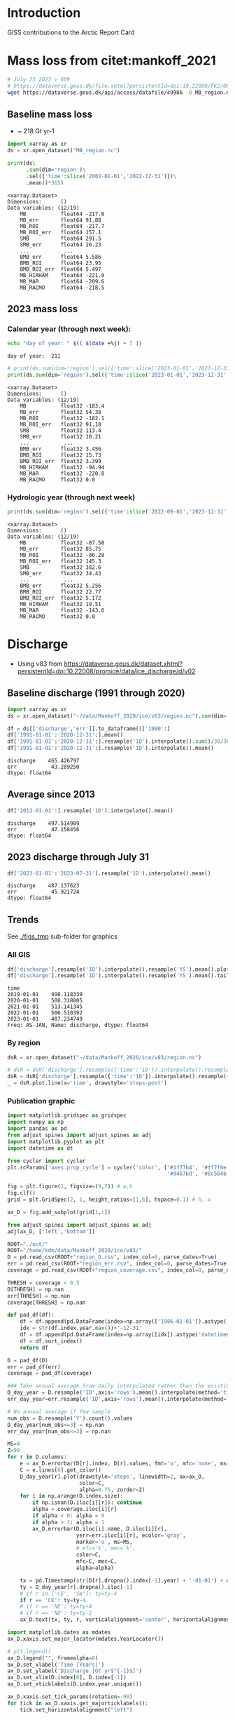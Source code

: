 
#+PROPERTY: header-args:jupyter-python+ :session ARC2023

* Table of contents                               :toc_4:noexport:
- [[#introduction][Introduction]]
- [[#mass-loss-from-citetmankoff_2021][Mass loss from citet:mankoff_2021]]
  - [[#baseline-mass-loss][Baseline mass loss]]
  - [[#2023-mass-loss][2023 mass loss]]
    - [[#calendar-year-through-next-week][Calendar year (through next week):]]
    - [[#hydrologic-year-through-next-week][Hydrologic year (through next week)]]
- [[#discharge][Discharge]]
  - [[#baseline-discharge-1991-through-2020][Baseline discharge (1991 through 2020)]]
  - [[#average-since-2013][Average since 2013]]
  - [[#2023-discharge-through-july-31][2023 discharge through July 31]]
  - [[#trends][Trends]]
    - [[#all-gis][All GIS]]
    - [[#by-region][By region]]
    - [[#publication-graphic][Publication graphic]]
- [[#greenland-outline][Greenland outline]]
- [[#bare-ice-area][Bare ice area]]
- [[#melt][Melt]]
  - [[#figure][Figure]]
- [[#promice-in-situ--point-obs][PROMICE In situ / Point obs]]

* Introduction
:PROPERTIES:
:header-args: :session ARC :dir .
:END:

GISS contributions to the Arctic Report Card

* Mass loss from citet:mankoff_2021

#+BEGIN_SRC bash :exports both :results verbatim
# July 23 2023 v 609
# https://dataverse.geus.dk/file.xhtml?persistentId=doi:10.22008/FK2/OHI23Z/CU1ITY&version=609.0
wget https://dataverse.geus.dk/api/access/datafile/49986 -O MB_region.nc
#+END_SRC

** Baseline mass loss

+ ~ 218 Gt yr-1

#+NAME: baseline_mass_loss
#+BEGIN_SRC jupyter-python :exports both :results verbatim
import xarray as xr
ds = xr.open_dataset("MB_region.nc")

print(ds\
      .sum(dim='region')\
      .sel({'time':slice('2002-01-01','2022-12-31')})\
      .mean()*365)
#+END_SRC

#+RESULTS: baseline_mass_loss
#+begin_example
<xarray.Dataset>
Dimensions:      ()
Data variables: (12/19)
    MB           float64 -217.8
    MB_err       float64 91.88
    MB_ROI       float64 -217.7
    MB_ROI_err   float64 157.1
    SMB          float64 291.5
    SMB_err      float64 26.23
    ...           ...
    BMB_err      float64 5.586
    BMB_ROI      float64 23.95
    BMB_ROI_err  float64 5.497
    MB_HIRHAM    float64 -221.9
    MB_MAR       float64 -209.6
    MB_RACMO     float64 -218.5
#+end_example

** 2023 mass loss

*** Calendar year (through next week):

#+BEGIN_SRC bash :exports both :results verbatim
echo "day of year: " $(( $(date +%j) + 7 ))
#+END_SRC

#+RESULTS:
: day of year:  211

#+BEGIN_SRC jupyter-python :exports both
# print(ds.sum(dim='region').sel({'time':slice('2023-01-01','2023-12-31')}).mean()*211) 
print(ds.sum(dim='region').sel({'time':slice('2023-01-01','2023-12-31')}).sum())
#+END_SRC

#+RESULTS:
#+begin_example
<xarray.Dataset>
Dimensions:      ()
Data variables: (12/19)
    MB           float32 -183.4
    MB_err       float32 54.38
    MB_ROI       float32 -182.1
    MB_ROI_err   float32 91.18
    SMB          float32 113.4
    SMB_err      float32 10.21
    ...           ...
    BMB_err      float32 3.456
    BMB_ROI      float32 15.73
    BMB_ROI_err  float32 3.399
    MB_HIRHAM    float32 -94.94
    MB_MAR       float32 -220.8
    MB_RACMO     float32 0.0
#+end_example

*** Hydrologic year (through next week)

#+BEGIN_SRC jupyter-python :exports both
print(ds.sum(dim='region').sel({'time':slice('2022-09-01','2023-12-31')}).sum())
#+END_SRC

#+RESULTS:
#+begin_example
<xarray.Dataset>
Dimensions:      ()
Data variables: (12/19)
    MB           float32 -87.58
    MB_err       float32 85.75
    MB_ROI       float32 -86.28
    MB_ROI_err   float32 145.3
    SMB          float32 382.6
    SMB_err      float32 34.43
    ...           ...
    BMB_err      float32 5.256
    BMB_ROI      float32 22.77
    BMB_ROI_err  float32 5.172
    MB_HIRHAM    float32 19.51
    MB_MAR       float32 -143.6
    MB_RACMO     float32 0.0
#+end_example


* Discharge

+ Using v83 from https://dataverse.geus.dk/dataset.xhtml?persistentId=doi:10.22008/promice/data/ice_discharge/d/v02

** Baseline discharge (1991 through 2020)

#+BEGIN_SRC jupyter-python :exports both
import xarray as xr
ds = xr.open_dataset("~/data/Mankoff_2020/ice/v83/region.nc").sum(dim='region')

df = ds[['discharge','err']].to_dataframe()['1990':]
df['1991-01-01':'2020-12-31':].mean()
df['1991-01-01':'2020-12-31':].resample('1D').interpolate().sum()/30/365
df['1991-01-01':'2020-12-31':].resample('1D').interpolate().mean()
#+END_SRC

#+RESULTS:
: discharge    465.426797
: err           43.289250
: dtype: float64



** Average since 2013

#+BEGIN_SRC jupyter-python :exports both
df['2013-01-01':].resample('1D').interpolate().mean()
#+END_SRC

#+RESULTS:
: discharge    497.514989
: err           47.158456
: dtype: float64

** 2023 discharge through July 31

#+BEGIN_SRC jupyter-python :exports both
df['2023-01-01':'2023-07-31'].resample('1D').interpolate().mean()
#+END_SRC

#+RESULTS:
: discharge    487.137623
: err           45.921724
: dtype: float64


** Trends

See [[./figs_tmp]] sub-folder for graphics

*** All GIS

#+BEGIN_SRC jupyter-python :exports both
df['discharge'].resample('1D').interpolate().resample('YS').mean().plot(drawstyle='steps-post')
df['discharge'].resample('1D').interpolate().resample('YS').mean().tail()
#+END_SRC

#+RESULTS:
:RESULTS:
: time
: 2019-01-01    498.118339
: 2020-01-01    508.318805
: 2021-01-01    513.141345
: 2022-01-01    506.510392
: 2023-01-01    487.234749
: Freq: AS-JAN, Name: discharge, dtype: float64
[[file:./figs_tmp/9ccb0fe30c87122c5f37c13618cb8086e8ab1ad9.png]]
:END:

*** By region

#+BEGIN_SRC jupyter-python :exports both
dsR = xr.open_dataset("~/data/Mankoff_2020/ice/v83/region.nc")

# dsR = dsR['discharge'].resample({'time':'1D'}).interpolate().resample({'time':'MS'}).mean()
dsR = dsR['discharge'].resample({'time':'1D'}).interpolate().resample({'time':'YS'}).mean()
_ = dsR.plot.line(x='time', drawstyle='steps-post')
#+END_SRC

#+RESULTS:
[[file:./figs_tmp/6742799f03de95bf9f5ff1e2cb55c7c1e55ede79.png]]


*** Publication graphic

#+BEGIN_SRC jupyter-python :results raw drawer :display text/plain :eval no-export
import matplotlib.gridspec as gridspec
import numpy as np
import pandas as pd
from adjust_spines import adjust_spines as adj
import matplotlib.pyplot as plt
import datetime as dt

from cycler import cycler
plt.rcParams['axes.prop_cycle'] = cycler('color', ['#1f77b4', '#ff7f0e', '#2ca02c', '#d62728', \
                                                   '#9467bd', '#8c564b', '#e377c2', '#bcbd22', '#17becf'])

fig = plt.figure(1, figsize=(9,7)) # w,h
fig.clf()
grid = plt.GridSpec(2, 1, height_ratios=[1,6], hspace=0.1) # h, w

ax_D = fig.add_subplot(grid[1,:])

from adjust_spines import adjust_spines as adj
adj(ax_D, ['left','bottom'])

ROOT="./out/"
ROOT="/home/kdm/data/Mankoff_2020/ice/v83/"
D = pd.read_csv(ROOT+"region_D.csv", index_col=0, parse_dates=True)
err = pd.read_csv(ROOT+"region_err.csv", index_col=0, parse_dates=True)
coverage = pd.read_csv(ROOT+"region_coverage.csv", index_col=0, parse_dates=True)

THRESH = coverage < 0.5
D[THRESH] = np.nan
err[THRESH] = np.nan
coverage[THRESH] = np.nan

def pad_df(df):
    df = df.append(pd.DataFrame(index=np.array(['1986-01-01']).astype('datetime64[ns]')), sort=True)
    idx = str(df.index.year.max())+'-12-31'
    df = df.append(pd.DataFrame(index=np.array([idx]).astype('datetime64[ns]')), sort=True)
    df = df.sort_index()
    return df

D = pad_df(D)
err = pad_df(err)
coverage = pad_df(coverage)

### Take annual average from daily interpolated rather than the existing samples.
D_day_year = D.resample('1D',axis='rows').mean().interpolate(method='time',limit_area='inside').resample('A',axis='rows').mean()
err_day_year=err.resample('1D',axis='rows').mean().interpolate(method='time',limit_area='inside').resample('A',axis='rows').mean()

# No annual average if few sample
num_obs = D.resample('Y').count().values
D_day_year[num_obs<=3] = np.nan
err_day_year[num_obs<=3] = np.nan

MS=4
Z=99
for r in D.columns:
    e = ax_D.errorbar(D[r].index, D[r].values, fmt='o', mfc='none', ms=MS)
    C = e.lines[0].get_color()
    D_day_year[r].plot(drawstyle='steps', linewidth=2, ax=ax_D,
                       color=C,
                       alpha=0.75, zorder=Z)
    for i in np.arange(D.index.size):
        if np.isnan(D.iloc[i][r]): continue
        alpha = coverage.iloc[i][r]
        if alpha < 0: alpha = 0
        if alpha > 1: alpha = 1
        ax_D.errorbar(D.iloc[i].name, D.iloc[i][r],
                      yerr=err.iloc[i][r], ecolor='gray',
                      marker='o', ms=MS,
                      # mfc='k', mec='k',
                      color=C,
                      mfc=C, mec=C,
                      alpha=alpha)

    tx = pd.Timestamp(str(D[r].dropna().index[-1].year) + '-01-01') + dt.timedelta(days=380)
    ty = D_day_year[r].dropna().iloc[-1]
    # if r in ['CE', 'SW']: ty=ty-4
    if r == 'CE': ty=ty-4
    # if r == 'NE': ty=ty+4
    # if r == 'NO': ty=ty-2
    ax_D.text(tx, ty, r, verticalalignment='center', horizontalalignment='left')

import matplotlib.dates as mdates
ax_D.xaxis.set_major_locator(mdates.YearLocator())

# plt.legend()
ax_D.legend("", framealpha=0)
ax_D.set_xlabel('Time [Years]')
ax_D.set_ylabel('Discharge [Gt yr$^{-1}$]')
ax_D.set_xlim(D.index[0], D.index[-1])
ax_D.set_xticklabels(D.index.year.unique())

ax_D.xaxis.set_tick_params(rotation=-90)
for tick in ax_D.xaxis.get_majorticklabels():
    tick.set_horizontalalignment("left")

plt.savefig('./discharge_ts_regions.png', transparent=False, bbox_inches='tight', dpi=300)

Err_pct = (err_day_year.values/D_day_year.values*100).round().astype(int).astype(str)
Err_pct[Err_pct.astype(float)<0] = 'NaN'
tbl = (D_day_year.round().fillna(value=0).astype(int).astype(str) + ' ('+Err_pct+')')
tbl.index = tbl.index.year.astype(str)
tbl.columns = [_ + ' (Err %)' for _ in tbl.columns]
tbl
#+END_SRC

#+RESULTS:
:RESULTS:
#+begin_example
/tmp/ipykernel_1267351/1121091204.py:33: FutureWarning: The frame.append method is deprecated and will be removed from pandas in a future version. Use pandas.concat instead.
  df = df.append(pd.DataFrame(index=np.array(['1986-01-01']).astype('datetime64[ns]')), sort=True)
/tmp/ipykernel_1267351/1121091204.py:35: FutureWarning: The frame.append method is deprecated and will be removed from pandas in a future version. Use pandas.concat instead.
  df = df.append(pd.DataFrame(index=np.array([idx]).astype('datetime64[ns]')), sort=True)
/tmp/ipykernel_1267351/1121091204.py:33: FutureWarning: The frame.append method is deprecated and will be removed from pandas in a future version. Use pandas.concat instead.
  df = df.append(pd.DataFrame(index=np.array(['1986-01-01']).astype('datetime64[ns]')), sort=True)
/tmp/ipykernel_1267351/1121091204.py:35: FutureWarning: The frame.append method is deprecated and will be removed from pandas in a future version. Use pandas.concat instead.
  df = df.append(pd.DataFrame(index=np.array([idx]).astype('datetime64[ns]')), sort=True)
/tmp/ipykernel_1267351/1121091204.py:33: FutureWarning: The frame.append method is deprecated and will be removed from pandas in a future version. Use pandas.concat instead.
  df = df.append(pd.DataFrame(index=np.array(['1986-01-01']).astype('datetime64[ns]')), sort=True)
/tmp/ipykernel_1267351/1121091204.py:35: FutureWarning: The frame.append method is deprecated and will be removed from pandas in a future version. Use pandas.concat instead.
  df = df.append(pd.DataFrame(index=np.array([idx]).astype('datetime64[ns]')), sort=True)
/tmp/ipykernel_1267351/1121091204.py:89: UserWarning: FixedFormatter should only be used together with FixedLocator
  ax_D.set_xticklabels(D.index.year.unique())
/tmp/ipykernel_1267351/1121091204.py:97: RuntimeWarning: invalid value encountered in cast
  Err_pct = (err_day_year.values/D_day_year.values*100).round().astype(int).astype(str)
#+end_example
#+begin_example
     CE (Err %) CW (Err %) NE (Err %) NO (Err %) NW (Err %) SE (Err %) SW (Err %)
1986     70 (9)     74 (8)     23 (8)    0 (NaN)    0 (NaN)    0 (NaN)    0 (NaN)
1987     70 (9)     72 (8)     23 (8)     25 (8)     95 (9)    0 (NaN)    0 (NaN)
1988     70 (9)     70 (8)     22 (8)     24 (8)    0 (NaN)    0 (NaN)    0 (NaN)
1989     73 (9)     72 (8)     22 (8)     24 (8)    0 (NaN)    0 (NaN)    0 (NaN)
1990    75 (10)     69 (8)     22 (8)     23 (8)    0 (NaN)    0 (NaN)    0 (NaN)
1991    0 (NaN)    0 (NaN)    0 (NaN)    0 (NaN)    0 (NaN)    0 (NaN)    0 (NaN)
1992    0 (NaN)    0 (NaN)    0 (NaN)    0 (NaN)    0 (NaN)    0 (NaN)    0 (NaN)
1993    0 (NaN)    0 (NaN)    0 (NaN)    0 (NaN)    0 (NaN)    0 (NaN)    19 (10)
1994    71 (10)     69 (8)     24 (9)     25 (8)     96 (9)    0 (NaN)    0 (NaN)
1995    0 (NaN)    0 (NaN)    0 (NaN)    0 (NaN)    0 (NaN)    0 (NaN)    0 (NaN)
1996    0 (NaN)    0 (NaN)    0 (NaN)    0 (NaN)    0 (NaN)    0 (NaN)    0 (NaN)
1997    0 (NaN)    0 (NaN)    0 (NaN)    0 (NaN)    0 (NaN)    0 (NaN)    0 (NaN)
1998     69 (9)     74 (8)     22 (8)     23 (8)     92 (9)   130 (10)    0 (NaN)
1999     69 (9)    0 (NaN)    0 (NaN)    0 (NaN)    0 (NaN)    0 (NaN)    0 (NaN)
2000     69 (9)     79 (8)     23 (8)    0 (NaN)     92 (9)   131 (10)    19 (10)
2001     69 (9)     80 (8)    0 (NaN)    0 (NaN)     90 (9)   126 (10)    19 (10)
2002     72 (9)     82 (8)    0 (NaN)    0 (NaN)     92 (9)   133 (10)    19 (10)
2003     75 (9)     83 (8)    0 (NaN)    0 (NaN)     94 (9)   139 (10)    0 (NaN)
2004     78 (9)     83 (8)    0 (NaN)    0 (NaN)     98 (9)   145 (10)    0 (NaN)
2005     85 (9)     84 (8)    0 (NaN)    0 (NaN)     99 (9)   147 (10)    20 (10)
2006     84 (9)     86 (8)     25 (8)    0 (NaN)     97 (9)   139 (11)    20 (10)
2007     81 (9)     85 (8)    0 (NaN)     26 (8)     96 (9)   136 (11)    19 (10)
2008     79 (9)     87 (8)    0 (NaN)    0 (NaN)     98 (9)   140 (11)    18 (10)
2009     78 (9)     89 (8)     25 (8)    0 (NaN)    101 (9)   143 (11)    18 (10)
2010     77 (9)     89 (8)    0 (NaN)    0 (NaN)    103 (9)   143 (11)    17 (10)
2011     79 (9)     89 (8)    0 (NaN)    0 (NaN)    106 (9)   142 (11)    19 (10)
2012     79 (9)     93 (8)     26 (8)     25 (8)    105 (9)   139 (11)    19 (10)
2013     78 (9)     95 (8)     26 (8)     25 (8)    109 (9)   140 (11)    20 (10)
2014     76 (9)     94 (8)     28 (8)     26 (8)    111 (9)   138 (11)    19 (10)
2015     76 (9)     94 (8)     28 (8)     26 (8)    111 (9)   141 (11)    19 (10)
2016     73 (9)     90 (8)     29 (8)     27 (8)    113 (9)   134 (11)    18 (10)
2017     78 (9)     82 (8)     29 (8)     28 (8)    115 (9)   144 (11)    19 (10)
2018     80 (9)     79 (8)     30 (9)     29 (8)    115 (9)   142 (11)    18 (10)
2019     81 (9)     80 (8)     30 (9)     29 (9)    111 (9)   148 (11)    18 (10)
2020     86 (9)     85 (8)     30 (9)     28 (8)    110 (9)   150 (11)    19 (10)
2021     83 (9)     90 (8)     31 (9)     27 (8)    113 (9)   149 (11)    19 (10)
2022     85 (9)     84 (8)     31 (9)     27 (8)    115 (9)   146 (11)    19 (10)
2023     81 (9)     82 (8)     31 (9)     27 (8)    115 (9)   133 (11)    19 (10)
#+end_example
: <Figure size 900x700 with 1 Axes>
:END:

* Greenland outline

#+BEGIN_SRC bash
grass -c EPSG:3413 G_3413

v.import input=/home/kdm/data.me/GIS/NaturalEarth/ne_10m_admin_0_countries/ne_10m_admin_0_countries.shp output=countries
v.extract input=countries output=greenland where='name = "Greenland"'
v.out.ogr input=greenland output=greenland.gpkg

v.import input=/home/kdm/data/Zwally_2012/sectors/sectors.shp output=zwally_2012
g.region vector=zwally_2012 res=100 -ap
v.to.rast input=zwally_2012 output=z_rast use=val val=1
r.to.vect input=z_rast output=ice_edge type=area
v.out.ogr input=ice_edge output=ice_edge.gpkg
#+END_SRC


* Bare ice area

#+BEGIN_SRC jupyter-python :exports both
import matplotlib.pyplot as plt
import numpy as np
import pandas as pd
import xarray as xr
import datetime

from matplotlib import rc
rc('font', size=11)
rc('text', usetex=False)
# matplotlib.pyplot.xkcd()

# plt.close(1)
fig = plt.figure(1, figsize=(5,4)) # w,h
fig.clf()
fig.set_tight_layout(True)
import matplotlib.gridspec as gridspec

ax = fig.add_subplot(111)
colors = ['purple','k', 'r', 'darkorange', 'b', 'g','lightgreen']

ds = xr.open_mfdataset('./Adrien/SICE_GrIS_bare_ice_area_*.nc')
df = ds.to_dataframe()

this_y = datetime.datetime.now().year

for i,y in enumerate(df.index.year.unique()[::-1]):
    data = df[df.index.year == y]
    data = data.resample('1D').ffill()
    data = data[(data.index.dayofyear > 130) & (data.index.dayofyear < 267)]
    ax.plot(data.index.dayofyear,
            data['bare_ice_area_km2'],
            # drawstyle='steps-post',
            color=colors[i],
            linewidth = (2 if y == this_y else 1),
            label=str(y))

ax.legend(fontsize=9, frameon=True, bbox_to_anchor=(0, 0.9), loc='upper left')

from adjust_spines import adjust_spines as adj
adj(ax, ['left','bottom'])

ax.set_ylabel('Bare ice area [km$^{2}$]')
import matplotlib.dates as mdates

label = data.index[(data.index.day == 1) | (data.index.day == 15)]
ax.set_xticks(label.dayofyear)
ax.set_xticklabels([str(_)[5:10] for _ in label])
ax.set_xticklabels(['May 15','June 1','June 15','July 1','July 15','Aug 1','Aug 15','Sep 1','Sep 15'])
plt.xticks(rotation=45)


# ax.get_yaxis().set_major_formatter(
#     mpl.ticker.FuncFormatter(lambda x, p: format(int(x), ',')))

ax.grid(visible=True, which='major', axis='y', alpha=0.33)
ax.grid(visible=True, which='major', axis='x', alpha=0.33)

plt.savefig('bare_ice.png', transparent=False, bbox_inches='tight', dpi=300)
plt.savefig('bare_ice.svg', transparent=False, bbox_inches='tight', dpi=300)
#+END_SRC

#+RESULTS:
[[file:./figs_tmp/0c19844c042f7ced02d66bad04cfaa05a31bfeac.png]]



* Melt

#+BEGIN_SRC bash
ls TM
#+END_SRC

#+RESULTS:
| greenland_climatological_mean_cumulative_melt_colorless_19810401-20100831.tif |
| greenland-cumulative-melt-climatology.csv                                     |
| greenland-cumulative-melt.csv                                                 |
| greenland-daily-melt-climatology.csv                                          |
| greenland-daily-melt.csv                                                      |
| greenland-daily-melt.xlsx                                                     |
| greenland_melt_anomaly_20230401_20230831.eps                                  |
| greenland_melt_anomaly_20230401_20230831.png                                  |
| greenland_melt_anomaly_20230401_20230831.svg                                  |
| greenland_melt_anomaly_20230401_20230831.tif                                  |
| greenland_melt_anomaly_20230401_20230831_tmb.png                              |
| greenland_melt_anomaly_colorless_20230401-20230831.tif                        |
| mote_arctic_report_card_request_20230401-20230831.zip                         |

#+BEGIN_SRC bash
grass -c ./G_3413/TM

g.region vector=greenland@PERMANENT res=500 -pa

r.import input=TM/greenland_melt_anomaly_colorless_20230401-20230831.tif output=melt extent=input

# d.mon wx0
# d.rast melt

eval $(g.region -upg raster=melt)

r.mask vector=greenland@PERMANENT
g.region zoom=MASK
r.mapcalc "cropped = melt"

g.region raster=cropped
r.out.gdal input=cropped output=TM/cropped.tif format=GTiff createopt="COMPRESS=DEFLATE"
#+END_SRC

** Figure
#+NAME: melt
#+BEGIN_SRC jupyter-python :exports both
import numpy as np
import pandas as pd
import geopandas as gp
import rasterio as rio
import rasterio.mask
import matplotlib
import matplotlib.pyplot as plt
from rasterio.plot import plotting_extent
import cmocean
from mpl_toolkits.axes_grid1.inset_locator import inset_axes

from matplotlib import rc
rc('font', size=12)
rc('text', usetex=False)

fig = plt.figure(1, figsize=(8,8)) # w,h
fig.clf()

gs = gridspec.GridSpec(2,2, width_ratios=[1,1], height_ratios=[4,1]) #w,h

ax_melt_map = plt.subplot(gs[0,1])
ax_melt_plot = plt.subplot(gs[1,1])

C_land = "#EAEAEA"
C_ocean = "#D0CFD4"

# ax_melt_map.set_facecolor(C_ocean)

if 'r_melt' not in locals():
    r_melt = rio.open('./TM/cropped.tif')
    r_melt_extent = plotting_extent(r_melt)

    r_melt = r_melt.read(1)
    r_melt[r_melt== -999] = np.nan

if 'o' not in locals():
    o = gp.read_file('greenland.gpkg')
    
o.plot(color=C_land, ax=ax_melt_map, facecolor='none', zorder=-1)

cmap = matplotlib.cm.get_cmap(cmocean.cm.balance)
im_melt = ax_melt_map.imshow(r_melt, extent=r_melt_extent,
                             cmap=cmap,
                             vmin=-40, vmax=40)

ax_melt_map.axis('off')

ax_melt_cb = inset_axes(ax_melt_map,
                        width="5%",  # width = 5% of parent_bbox width
                        height="25%",  # height : 50%
                        loc='lower right',
                        bbox_to_anchor=(-0.25, 0, 1, 1),
                        bbox_transform=ax_melt_map.transAxes,
                        borderpad=0)


cb_melt = fig.colorbar(im_melt, cax=ax_melt_cb)
cb_melt.set_label('Melt anomaly\n[days]')


df0 = pd.read_csv('TM/greenland-daily-melt.csv', parse_dates=True, index_col=0)
df1 = pd.read_csv('TM/greenland-daily-melt-climatology.csv')
df1['date'] = [pd.to_datetime('2023-01-01') + pd.to_timedelta(doy-1, unit='D') for doy in df1['doy']]
df1 = df1.set_index('date')
df = df0.merge(df1, left_index=True, right_index=True)
df[df['qc_flag'] != True] = np.nan

df = df.apply(lambda x: x/df['icesheet_area_km2_x']*100)

ax_melt_plot.plot(df['Median'], color='k', linestyle='--', drawstyle='steps-post', label='Median')
ax_melt_plot.plot(df['melting_area_km2'],
         color=np.array(cmap(185, bytes=True)[0:3])/255,
         drawstyle='steps-post',
         label='2023',
         linewidth=1.0)

ax_melt_plot.fill_between(df.index,
                 df['10'].values.flatten(),
                 df['90'].values.flatten(),
                 color='gray',
                 step='post',
                 label='Interdecile range',
                 alpha=0.25)

ax_melt_plot.fill_between(df.index,
                 df['25'].values.flatten(),
                 df['75'].values.flatten(),
                 color='k',
                 step='post',
                 label='Interquartile range',
                 alpha=0.25)

ax_melt_plot.legend(fontsize=9, frameon=False, bbox_to_anchor=(0, 1.25), loc='upper left', ncol=2)

from adjust_spines import adjust_spines as adj
adj(ax_melt_plot, ['left','bottom'])

ax_melt_plot.set_ylim(0,60)
ax_melt_plot.set_yticks([0,20,40,60])
ax_melt_plot.spines['left'].set_bounds(0,60)
ax_melt_plot.set_ylabel('Melt area\n[%]')
# ax_melt_plot.xticks(rotation=70)
# plt.setp(ax_melt_plot.xaxis.get_majorticklabels(), rotation=70)
import matplotlib.dates as mdates

ax_melt_plot.xaxis.set_major_formatter(mdates.DateFormatter('%b'))

ax_melt_plot.grid(visible=True, which='major', axis='y', alpha=0.33)

plt.savefig('melt.png', transparent=False, bbox_inches='tight', dpi=300)
# plt.savefig('melt.svg', transparent=False, bbox_inches='tight', dpi=300)
#+End_src

#+RESULTS: melt
[[file:./figs_tmp/3c79ef31d75cc83757e23a9aad4c39fba5dd5453.png]]





* PROMICE In situ / Point obs

#+BEGIN_SRC jupyter-python :exports both
import matplotlib.pyplot as plt
import matplotlib as mpl
import matplotlib.cm as cm
import numpy as np
import pandas as pd
import geopandas as gp
import rasterio as rio
import rasterio.mask
from rasterio.plot import plotting_extent
import cmocean
from mpl_toolkits.axes_grid1.inset_locator import inset_axes

from matplotlib import rc
rc('font', size=10)
rc('text', usetex=False)

fig = plt.figure(1, figsize=(8,8)) # w,h
fig.clf()
# fig.set_tight_layout(True)
import matplotlib.gridspec as gridspec

gs = gridspec.GridSpec(2,2, width_ratios=[1,1], height_ratios=[5,1]) #w,h

ax_map = plt.subplot(gs[0,1])

C_land = "#EAEAEA"
C_ocean = "#D0CFD4"
sub = ['THU_L','KPC_L','UPE_L','SCO_L','KAN_L','NUK_L','TAS_L','QAS_L']

if 'o' not in locals():
    o = gp.read_file('greenland.gpkg')
    
o.plot(color=C_land, ax=ax_map, facecolor='none', zorder=-1)

ice = gp.read_file('ice_edge.gpkg')
ice.boundary.plot(color='k', ax=ax_map, facecolor='None', alpha=0.25, linewidth=0.5, zorder=-1)

ax_map.axis('off')

anom = pd.read_csv('./DVA/PROMICE ablation anomalies (%) (1991-2020 ref).csv',
                  index_col=0, parse_dates=True)
unc = anom.loc['Uncertainty']
anom = anom.loc['2023']

abl = pd.read_csv('./promice_ice_ablation_2023.txt',
                  delim_whitespace=True, index_col=0)
abl = abl.loc[2023]
abl = abl[abl.index.str.contains('|'.join(sub))]
abl.index = [_.split('_')[0] for _ in abl.index]

s = gp.read_file('/home/kdm/data.me/PROMICE/stations.gpkg', index_col=0)\
    .drop(columns=['description','timestamp','begin','end','altitudeMode',
                   'tessellate','visibility','drawOrder','icon',
                   'extrude'])\
    .to_crs('EPSG:3413')

s = s[s['Name'].str.contains('|'.join(sub))]
s['Name'] = [_.split('_')[0] for _ in s['Name']]

s['x'] = s['geometry'].x
s['y'] = s['geometry'].y

s['lon'] = s.to_crs('EPSG:4326')['geometry'].x
s['lat'] = s.to_crs('EPSG:4326')['geometry'].y
s.to_csv('stations.csv')

s = s.merge(anom, left_on='Name', right_index=True)\
     .rename(columns={'2023':'anom'})

s = s.merge(abl, left_on='Name', right_index=True)\
     .rename(columns={2023:'abl'})

s = s.merge(unc, left_on='Name', right_index=True)\
     .rename(columns={'Uncertainty':'unc'})

# ax_map.scatter(s['x'], s['y'], c=s['anom'], s=s['abl']*100, cmap=mpl.cm.RdBu_r)
s['color'] = s['anom'].where(np.abs(s['anom']) > s['unc'])
sc = s.where(~np.isnan(s['color'])).dropna()

# C = sc['color']; C = (C - C.min()) / (C.max()-C.min()); C=(255*C).astype(int)
C = sc['color']; C = ((C + 100)/200 * 255).astype(int)
cmap = mpl.cm.RdBu_r
C = cmap(C)
# C = mpl.cm.RdBu_r(sc['color']/np.max(sc['color'])*255)


im = ax_map.scatter(sc['x'], sc['y'], facecolor=C, s=sc['abl']*100, edgecolor='k', alpha=1, vmin=-100, vmax=100)

sw = s.where(np.isnan(s['color'])).dropna(subset=['Name'])
ax_map.scatter(sw['x'], sw['y'], facecolor='w', s=sw['abl']*100, edgecolor='k')

# ax_map.scatter(-38.4576926,72.579521, facecolor='k')
# summit = gp.GeoDataFrame(geometry=gp.points_from_xy([-38.4576926],[72.579521])).set_crs('EPSG:4326').to_crs('EPSG:3413')
# ax_map.scatter(summit['geometry'].x,summit['geometry'].y, color='k')
# ax_map.annotate('Summit',
#                 xy=(summit['geometry'].x, summit['geometry'].y),
#                 xycoords='data',
#                 xytext=(summit['geometry'].x, summit['geometry'].y-75000),
#                 textcoords='data',
#                 fontsize=12, color='k',
#                 # fontweight='bold',
#                 ha="center", va="center")

def do_text(st, color):
    xoffset = 0 if st['Name'] != 'THU' else -150000
    t0 = ax_map.annotate(st['Name'],
                         xy=(st['x'], st['y']),
                         xycoords='data',
                         xytext=(st['x']+xoffset, st['y']),
                         textcoords='data',
                         fontsize=6, color=color, fontweight='bold',
                         ha="center", va="center")

    plussign = '+' if st["anom"] > 0 else ''
    xoffset = {'KPC':3.0E5,
              'THU':0, # 3.0E5
              'UPE':-3.2E5,
              'SCO':+3.1E5,
              'KAN':-3.2E5,
              'TAS':3.2E5,
              'NUK':-3.2E5,
              'QAS':-3E5}
    yoffset = {'KPC':0,
              'THU':-1.7E5,
              'UPE':0,
              'SCO':0,
              'KAN':0,
              'TAS':0,
              'NUK':0,
              'QAS':0}

    
    t1 = ax_map.annotate(f'{st["abl"]} m \n {plussign}{np.round(st["anom"]).astype(int)} %',
                         xy=(st['x']+xoffset[st['Name']], st['y']+yoffset[st['Name']]),
                         xycoords='data',
                         xytext=(st['x']+xoffset[st['Name']], st['y']+yoffset[st['Name']]),
                         textcoords='data',
                         ha='center', va="center",
                         bbox=dict(boxstyle="round4,pad=0.2",
                                   fc="w", ec="k", lw=2, alpha=0.25),
                         # arrowprops=dict(arrowstyle="->",
                         #                 connectionstyle="arc3"),
                         )


 # ax.text(s['x'].values, s['y'].values, s['Name'].values)
# [ax.text(_['x'].values, _['y'].values, _['Name'].values) for _ in s]
for idx in sc.index:
    st = sc.loc[idx]
    do_text(st, 'k')

for idx in sw.index:
    st = sw.loc[idx]
    do_text(st, 'k')



# REGIONS
region = gp.read_file('/home/kdm/projects/total_mass_balance/tmp/region_interior.gpkg')
region.plot(ax=ax_map, edgecolor='k', facecolor='None', alpha=1)
ax_map.text(-1E5, -1.1E6, 'NO')#, transform=ax_map.TransAxes)
ax_map.text(-2E5, -1.7E6, 'NW')#, transform=ax_map.TransAxes)
ax_map.text(3E5, -1.5E6, 'NE')#, transform=ax_map.TransAxes)
ax_map.text(-1E5, -2.1E6, 'CW')#, transform=ax_map.TransAxes)
ax_map.text(4E5, -2.1E6, 'CE')#, transform=ax_map.TransAxes)
ax_map.text(-1.6E5, -2.7E6, 'SW')#, transform=ax_map.TransAxes)
ax_map.text(1.6E5, -2.5E6, 'SE')#, transform=ax_map.TransAxes)




ax_map_cb = inset_axes(ax_map,
                       width="3%",  # width = 5% of parent_bbox width
                       height="17%",  # height : 50%
                       loc='lower right',
                       bbox_to_anchor=(-0.25, 0.05, 1, 1),
                       axes_kwargs={'yticks':[-100.,100.]},
                       bbox_transform=ax_map.transAxes,
                       borderpad=0)
cb = fig.colorbar(cm.ScalarMappable(norm=None, cmap=cmap),
                  cax=ax_map_cb,
                  label='Ablation Anomaly\n[%]')
cb.ax.set_yticks([0,0.5,1])
cb.ax.set_yticklabels([-100,0,100])
    
# plt.savefig('ablation.svg', transparent=False, bbox_inches='tight', dpi=300)
plt.savefig('ablation.png', transparent=False, bbox_inches='tight', dpi=300)
     
# [['Name','anom','abl','unc']]
#+END_SRC

#+RESULTS:
[[file:./figs_tmp/ad0b31f1f428d8f120bbb83634a5167ea2c65c73.png]]


